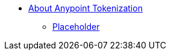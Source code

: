* link:/anypoint-tokenization/[About Anypoint Tokenization]
** link:/anypoint-tokenization/[Placeholder]
